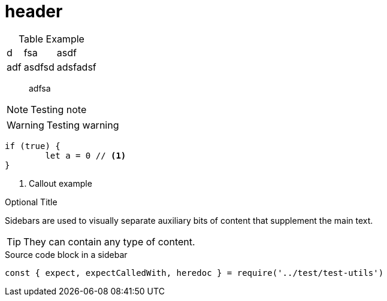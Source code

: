 = header

[caption=]
.Table Example
[%autowidth,stripes=even]

|===
|d |fsa |asdf
|adf |asdfsd
|adsfadsf |adfa
|===

[quote]
adfsa

NOTE: Testing note

WARNING: Testing warning

[source,js]
----
if (true) {
	let a = 0 // <1>
}
----
<1> Callout example

.Optional Title
****
Sidebars are used to visually separate auxiliary bits of content
that supplement the main text.

TIP: They can contain any type of content.

.Source code block in a sidebar
[source,js]
----
const { expect, expectCalledWith, heredoc } = require('../test/test-utils')
----
****

